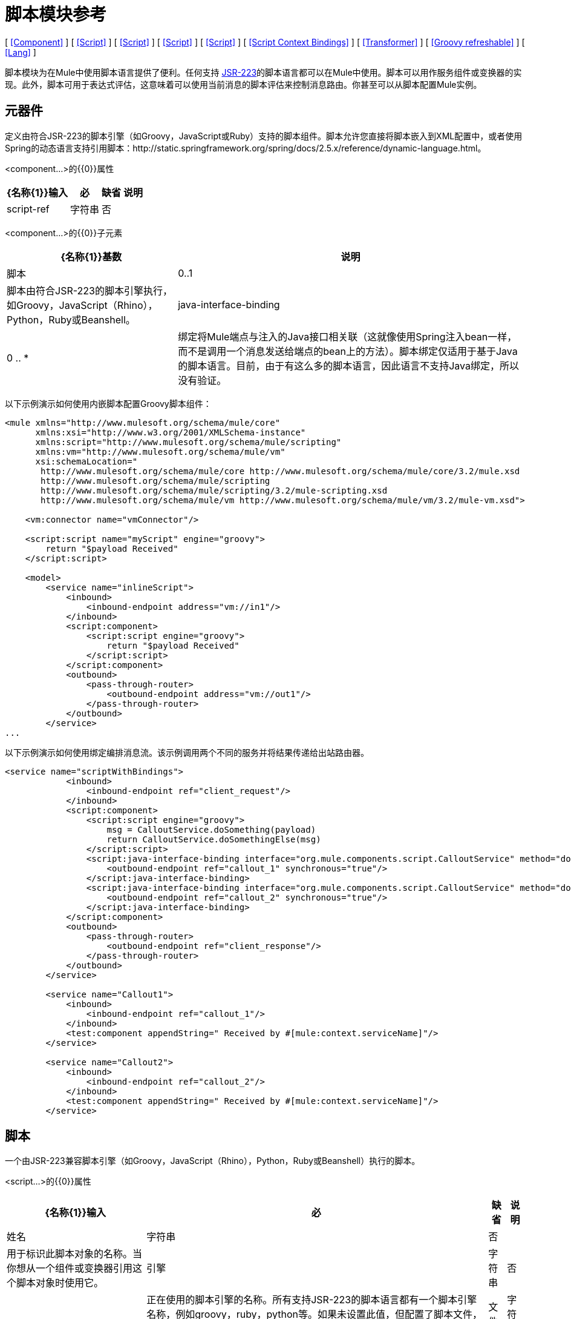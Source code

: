 = 脚本模块参考

[ <<Component>> ] [ <<Script>> ] [ <<Script>> ] [ <<Script>> ] [ <<Script>> ] [ <<Script Context Bindings>> ] [ <<Transformer>> ] [ <<Groovy refreshable>> ] [ <<Lang>> ]

脚本模块为在Mule中使用脚本语言提供了便利。任何支持 http://www.jcp.org/en/jsr/detail?id=223[JSR-223]的脚本语言都可以在Mule中使用。脚本可以用作服务组件或变换器的实现。此外，脚本可用于表达式评估，这意味着可以使用当前消息的脚本评估来控制消息路由。你甚至可以从脚本配置Mule实例。

== 元器件

定义由符合JSR-223的脚本引擎（如Groovy，JavaScript或Ruby）支持的脚本组件。脚本允许您直接将脚本嵌入到XML配置中，或者使用Spring的动态语言支持引用脚本：http://static.springframework.org/spring/docs/2.5.x/reference/dynamic-language.html。

<component...>的{​​{0}}属性

[%header%autowidth.spread]
|===
| {名称{1}}输入 |必 |缺省 |说明
| script-ref  |字符串 |否 |   |对脚本对象bean的引用，即`<script:script ...>`定义。
|===

<component...>的{​​{0}}子元素

[%header%autowidth.spread]
|===
| {名称{1}}基数 |说明
|脚本 | 0..1  |脚本由符合JSR-223的脚本引擎执行，如Groovy，JavaScript（Rhino），Python，Ruby或Beanshell。
| java-interface-binding  | 0 .. *  |绑定将Mule端点与注入的Java接口相关联（这就像使用Spring注入bean一样，而不是调用一个消息发送给端点的bean上的方法）。脚本绑定仅适用于基于Java的脚本语言。目前，由于有这么多的脚本语言，因此语言不支持Java绑定，所以没有验证。
|===

以下示例演示如何使用内嵌脚本配置Groovy脚本组件：

[source, xml, linenums]
----
<mule xmlns="http://www.mulesoft.org/schema/mule/core"
      xmlns:xsi="http://www.w3.org/2001/XMLSchema-instance"
      xmlns:script="http://www.mulesoft.org/schema/mule/scripting"
      xmlns:vm="http://www.mulesoft.org/schema/mule/vm"
      xsi:schemaLocation="
       http://www.mulesoft.org/schema/mule/core http://www.mulesoft.org/schema/mule/core/3.2/mule.xsd
       http://www.mulesoft.org/schema/mule/scripting
       http://www.mulesoft.org/schema/mule/scripting/3.2/mule-scripting.xsd
       http://www.mulesoft.org/schema/mule/vm http://www.mulesoft.org/schema/mule/vm/3.2/mule-vm.xsd">

    <vm:connector name="vmConnector"/>

    <script:script name="myScript" engine="groovy">
        return "$payload Received"
    </script:script>

    <model>
        <service name="inlineScript">
            <inbound>
                <inbound-endpoint address="vm://in1"/>
            </inbound>
            <script:component>
                <script:script engine="groovy">
                    return "$payload Received"
                </script:script>
            </script:component>
            <outbound>
                <pass-through-router>
                    <outbound-endpoint address="vm://out1"/>
                </pass-through-router>
            </outbound>
        </service>
...
----

以下示例演示如何使用绑定编排消息流。该示例调用两个不同的服务并将结果传递给出站路由器。

[source, xml, linenums]
----
<service name="scriptWithBindings">
            <inbound>
                <inbound-endpoint ref="client_request"/>
            </inbound>
            <script:component>
                <script:script engine="groovy">
                    msg = CalloutService.doSomething(payload)
                    return CalloutService.doSomethingElse(msg)
                </script:script>
                <script:java-interface-binding interface="org.mule.components.script.CalloutService" method="doSomething">
                    <outbound-endpoint ref="callout_1" synchronous="true"/>
                </script:java-interface-binding>
                <script:java-interface-binding interface="org.mule.components.script.CalloutService" method="doSomethingElse">
                    <outbound-endpoint ref="callout_2" synchronous="true"/>
                </script:java-interface-binding>
            </script:component>
            <outbound>
                <pass-through-router>
                    <outbound-endpoint ref="client_response"/>
                </pass-through-router>
            </outbound>
        </service>

        <service name="Callout1">
            <inbound>
                <inbound-endpoint ref="callout_1"/>
            </inbound>
            <test:component appendString=" Received by #[mule:context.serviceName]"/>
        </service>

        <service name="Callout2">
            <inbound>
                <inbound-endpoint ref="callout_2"/>
            </inbound>
            <test:component appendString=" Received by #[mule:context.serviceName]"/>
        </service>
----

== 脚本

一个由JSR-223兼容脚本引擎（如Groovy，JavaScript（Rhino），Python，Ruby或Beanshell）执行的脚本。

<script...>的{​​{0}}属性

[%header%autowidth.spread]
|===
| {名称{1}}输入 |必 |缺省 |说明
|姓名 |字符串 |否 |   |用于标识此脚本对象的名称。当你想从一个组件或变换器引用这个脚本对象时使用它。
|引擎 |字符串 |否 |   |正在使用的脚本引擎的名称。所有支持JSR-223的脚本语言都有一个脚本引擎名称，例如groovy，ruby，python等。如果未设置此值，但配置了脚本文件，则Mule将尝试根据脚本加载正确的脚本引擎文件的扩展名。
|文件 |字符串 |否 |   |为此对象加载的脚本文件。该文件可以位于类路径或本地文件系统上。
|===

<script...>的{​​{0}}子元素

[%header%autowidth.spread]
|===
| {名称{1}}基数 |说明
| text  | 0..1  |用于在XML中嵌入脚本代码。这对简单的脚本来说很有用，因为你只是在嘲笑一个快速应用程序。
|===

== 脚本

表示可用作服务或变换器组件的脚本。脚本文本可以从脚本文件中提取，也可以嵌入到此元素中。脚本可以通过任何符合JSR-223的脚本引擎执行，例如Groovy，JavaScript（Rhino），Python，Ruby或Beanshell。

<script...>的{​​{0}}属性

[%header%autowidth.spread]
|===
| {名称{1}}输入 |必 |缺省 |说明
|姓名 |字符串 |否 |   |用于标识此脚本对象的名称。当你想从一个组件或变换器引用这个脚本对象时使用它。
|引擎 |字符串 |否 |   |正在使用的脚本引擎的名称。所有支持JSR-223的脚本语言都有一个脚本引擎名称，例如groovy，ruby，python等。如果未设置此值，但配置了脚本文件，则Mule将尝试根据脚本加载正确的脚本引擎文件的扩展名。
|文件 |字符串 |否 |   |为此对象加载的脚本文件。该文件可以位于类路径或本地文件系统上。
|===

<script...>的{​​{0}}子元素

[%header%autowidth.spread]
|===
| {名称{1}}基数 |说明
| text  | 0..1  |用于在XML中嵌入脚本代码。这对简单的脚本来说很有用，因为你只是在嘲笑一个快速应用程序。
|===

== 脚本

一个由JSR-223兼容脚本引擎（如Groovy，JavaScript（Rhino），Python，Ruby或Beanshell）执行的脚本。

<script...>的{​​{0}}属性

[%header%autowidth.spread]
|===
| {名称{1}}输入 |必 |缺省 |说明
|姓名 |字符串 |否 |   |用于标识此脚本对象的名称。当你想从一个组件或变换器引用这个脚本对象时使用它。
|引擎 |字符串 |否 |   |正在使用的脚本引擎的名称。所有支持JSR-223的脚本语言都有一个脚本引擎名称，例如groovy，ruby，python等。如果未设置此值，但配置了脚本文件，则Mule将尝试根据脚本加载正确的脚本引擎文件的扩展名。
|文件 |字符串 |否 |   |为此对象加载的脚本文件。该文件可以位于类路径或本地文件系统上。
|===

<script...>的{​​{0}}子元素

[%header%autowidth.spread]
|===
| {名称{1}}基数 |说明
| text  | 0..1  |用于在XML中嵌入脚本代码。这对简单的脚本来说很有用，因为你只是在嘲笑一个快速应用程序。
|===

== 脚本

一个由JSR-223兼容脚本引擎（如Groovy，JavaScript（Rhino），Python，Ruby或Beanshell）执行的脚本。

<script...>的{​​{0}}属性

[%header%autowidth.spread]
|===
| {名称{1}}输入 |必 |缺省 |说明
|姓名 |字符串 |否 |   |用于标识此脚本对象的名称。当你想从一个组件或变换器引用这个脚本对象时使用它。
|引擎 |字符串 |否 |   |正在使用的脚本引擎的名称。所有支持JSR-223的脚本语言都有一个脚本引擎名称，例如groovy，ruby，python等。如果未设置此值，但配置了脚本文件，则Mule将尝试根据脚本加载正确的脚本引擎文件的扩展名。
|文件 |字符串 |否 |   |为此对象加载的脚本文件。该文件可以位于类路径或本地文件系统上。
|===

<script...>的{​​{0}}子元素

[%header%autowidth.spread]
|===
| {名称{1}}基数 |说明
| text  | 0..1  |用于在XML中嵌入脚本代码。这对简单的脚本来说很有用，因为你只是在嘲笑一个快速应用程序。
|===

== 脚本上下文绑定

在Mule中运行时，脚本在脚本上下文中有许多可用的对象：

[%header,cols="2*"]
|===
| {名称{1}}说明
| `log`  |可用于写入Mule日志文件的记录器。
| `muleContext`  |对MuleContext对象的引用。
| `registry`  | Mule注册表的简便快捷方式（否则可通过`muleContext.registry`获取）。
| `eventContext`  |对事件上下文的引用。这使您可以从脚本程序中派发事件。
| `message`  |当前消息。
| `originalPayload`  |在进行任何转换之前，当前消息的有效载荷。
| `payload`  |如果服务上配置了变换器，则转换当前消息的有效载荷。否则，这与`originalPayload`的值相同。
| `src`  |与`payload`相同，保持向后兼容。
| `service`  |对当前服务对象的引用。
| `id`  |当前消息ID。
| `result` a |
可以写入脚本结果的占位符对象。通常最好从脚本中返回一个值，除非脚本方法没有返回值。

[WARNING]
 您的脚本需要返回null，您必须设置result = null，而不是简单地返回null
|消息属性 |任何消息属性都可以用作脚本的变量。
|===

== 变压器

运行脚本以对当前消息执行转换。

<transformer...>的{​​{0}}属性

[%header%autowidth.spread]
|===
| {名称{1}}输入 |必 |缺省 |说明
|===

<transformer...>的{​​{0}}子元素

[%header%autowidth.spread]
|===
| {名称{1}}基数 |说明
|脚本 | 0..1  |脚本由符合JSR-223的脚本引擎执行，如Groovy，JavaScript（Rhino），Python，Ruby或Beanshell。
|===

以Groovy为例，以下变换器配置将逗号分隔的一串值转换为`java.util.List`。

[source, xml, linenums]
----
<script:transformer name="stringReplaceWithParams">
        <script:script engine="groovy">
            <property key="oldStr" value="l"/>
            <property key="newStr" value="x"/>
            <script:text>
                return payload.toString().replaceAll("$oldStr", "$newStr")
            </script:text>
        </script:script>
    </script:transformer>
----

==  Groovy可刷新

组件对象的包装器，允许在运行时重新加载底层对象。这使得可以在不重新启动的情况下热部署新的组件逻辑。

<groovy-refreshable...>的{​​{0}}属性

[%header%autowidth.spread]
|===
| {名称{1}}输入 |必 |缺省 |说明
|名称 |字符串 |是 |   |此可刷新groovy bean包装的名称。
| refreshableBean-ref  |字符串 |否 |   |对此组件使用的`groovy.lang.Groovy`对象的引用。
| methodName  |字符串 |否 |   |接收到对象的消息时调用的入口点方法。
|===

<groovy-refreshable...>的{​​{0}}子元素

[%header%autowidth.spread]
|===
| {名称{1}}基数 |说明
|===

== 郎

该元素允许嵌入http://www.springframework.org/schema/lang名称空间。在这个元素中，开发人员可以包含Spring `lang`名称空间。

<lang...>的{​​{0}}属性

[%header%autowidth.spread]
|===
| {名称{1}}输入 |必 |缺省 |说明
|===

<lang...>的{​​{0}}子元素

[%header%autowidth.spread]
|===
| {名称{1}}基数 |说明
|===
